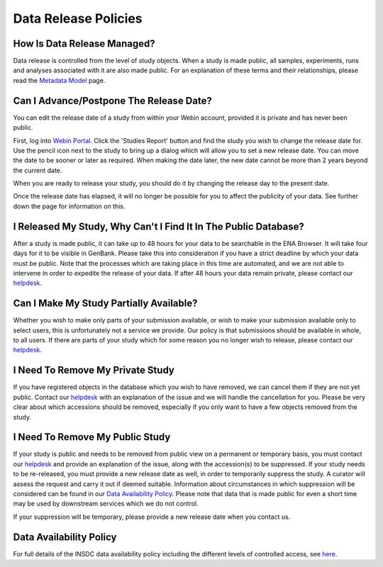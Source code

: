 Data Release Policies
=====================


How Is Data Release Managed?
------------------------------

Data release is controlled from the level of study objects.
When a study is made public, all samples, experiments, runs and analyses associated with it are also made public.
For an explanation of these terms and their relationships, please read the
`Metadata Model <https://ena-docs.readthedocs.io/en/latest/submit/general-guide/metadata.html>`_ page.


Can I Advance/Postpone The Release Date?
----------------------------------------

You can edit the release date of a study from within your Webin account, provided it is private and has never been
public.

First, log into `Webin Portal <https://www.ebi.ac.uk/ena/submit/webin/>`_.
Click the 'Studies Report' button and find the study you wish to change the release date for.
Use the pencil icon next to the study to bring up a dialog which will allow you to set a new release date.
You can move the date to be sooner or later as required.
When making the date later, the new date cannot be more than 2 years beyond the current date.

.. image:: images/release_p01.png

When you are ready to release your study, you should do it by changing the release day to the present date.

Once the release date has elapsed, it will no longer be possible for you to affect the publicity of your data.
See further down the page for information on this.


I Released My Study, Why Can't I Find It In The Public Database?
----------------------------------------------------------------

After a study is made public, it can take up to 48 hours for your data to be searchable in the ENA Browser.
It will take four days for it to be visible in GenBank.
Please take this into consideration if you have a strict deadline by which your data must be public.
Note that the processes which are taking place in this time are automated, and we are not able to intervene in order to
expedite the release of your data.
If after 48 hours your data remain private, please contact our
`helpdesk <https://www.ebi.ac.uk/ena/browser/support>`_.


Can I Make My Study Partially Available?
----------------------------------------

Whether you wish to make only parts of your submission available, or wish to make your submission available only
to select users, this is unfortunately not a service we provide.
Our policy is that submissions should be available in whole, to all users.
If there are parts of your study which for some reason you no longer wish to release, please contact our
`helpdesk <https://www.ebi.ac.uk/ena/browser/support>`_.


I Need To Remove My Private Study
--------------------------------------

If you have registered objects in the database which you wish to have removed, we can cancel them if they are not yet
public.
Contact our `helpdesk <https://www.ebi.ac.uk/ena/browser/support>`_ with an explanation of the issue and we will handle
the cancellation for you.
Please be very clear about which accessions should be removed, especially if you only want to have a few objects removed
from the study.


I Need To Remove My Public Study
--------------------------------

If your study is public and needs to be removed from public view on a permanent or temporary basis, you must contact our
`helpdesk <https://www.ebi.ac.uk/ena/browser/support>`_ and provide an explanation of the issue, along with the
accession(s) to be suppressed. If your study needs to be re-released, you must provide a new release date as well, in
order to temporarily suppress the study.
A curator will assess the request and carry it out if deemed suitable.
Information about circumstances in which suppression will be considered can be found in our
`Data Availability Policy <release/data-availability-policy.html>`_.
Please note that data that is made public for even a short time may be used by downstream services which we do not
control.

If your suppression will be temporary, please provide a new release date when you contact us.


Data Availability Policy
------------------------

For full details of the INSDC data availability policy including the different levels of controlled access, see
`here <release/data-availability-policy.html>`_.
